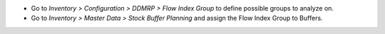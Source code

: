 *  Go to *Inventory > Configuration > DDMRP > Flow Index Group* to
   define possible groups to analyze on.
*  Go to *Inventory > Master Data > Stock Buffer Planning* and assign
   the Flow Index Group to Buffers.
